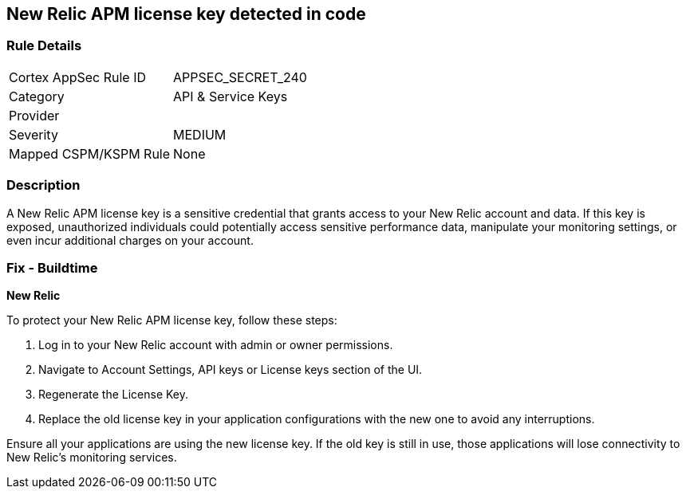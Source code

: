 == New Relic APM license key detected in code


=== Rule Details

[cols="1,2"]
|===
|Cortex AppSec Rule ID |APPSEC_SECRET_240
|Category |API & Service Keys
|Provider |
|Severity |MEDIUM
|Mapped CSPM/KSPM Rule |None
|===


=== Description

A New Relic APM license key is a sensitive credential that grants access to your New Relic account and data. If this key is exposed, unauthorized individuals could potentially access sensitive performance data, manipulate your monitoring settings, or even incur additional charges on your account. 

=== Fix - Buildtime

*New Relic*

To protect your New Relic APM license key, follow these steps:

1. Log in to your New Relic account with admin or owner permissions.
2. Navigate to Account Settings, API keys or License keys section of the UI.
3. Regenerate the License Key.
4. Replace the old license key in your application configurations with the new one to avoid any interruptions.

Ensure all your applications are using the new license key. If the old key is still in use, those applications will lose connectivity to New Relic's monitoring services.
